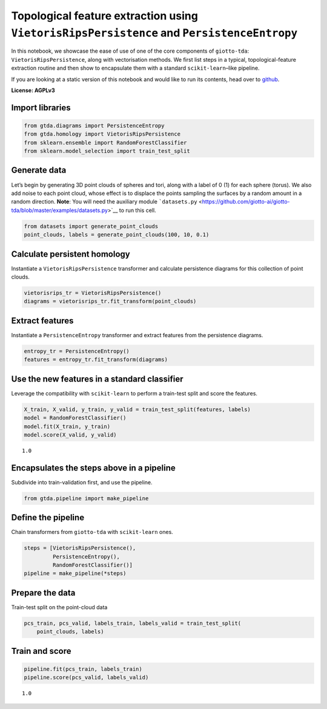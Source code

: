 Topological feature extraction using ``VietorisRipsPersistence`` and ``PersistenceEntropy``
===========================================================================================

In this notebook, we showcase the ease of use of one of the core
components of ``giotto-tda``: ``VietorisRipsPersistence``, along with
vectorisation methods. We first list steps in a typical,
topological-feature extraction routine and then show to encapsulate them
with a standard ``scikit-learn``–like pipeline.

If you are looking at a static version of this notebook and would like
to run its contents, head over to
`github <https://github.com/giotto-ai/giotto-tda/blob/master/examples/vietoris_rips_quickstart.ipynb>`__.

**License: AGPLv3**

Import libraries
----------------

.. code:: ipython3

    from gtda.diagrams import PersistenceEntropy
    from gtda.homology import VietorisRipsPersistence
    from sklearn.ensemble import RandomForestClassifier
    from sklearn.model_selection import train_test_split

Generate data
-------------

Let’s begin by generating 3D point clouds of spheres and tori, along
with a label of 0 (1) for each sphere (torus). We also add noise to each
point cloud, whose effect is to displace the points sampling the
surfaces by a random amount in a random direction. **Note**: You will
need the auxiliary module
```datasets.py`` <https://github.com/giotto-ai/giotto-tda/blob/master/examples/datasets.py>`__
to run this cell.

.. code:: ipython3

    from datasets import generate_point_clouds
    point_clouds, labels = generate_point_clouds(100, 10, 0.1)

Calculate persistent homology
-----------------------------

Instantiate a ``VietorisRipsPersistence`` transformer and calculate
persistence diagrams for this collection of point clouds.

.. code:: ipython3

    vietorisrips_tr = VietorisRipsPersistence()
    diagrams = vietorisrips_tr.fit_transform(point_clouds)

Extract features
----------------

Instantiate a ``PersistenceEntropy`` transformer and extract features
from the persistence diagrams.

.. code:: ipython3

    entropy_tr = PersistenceEntropy()
    features = entropy_tr.fit_transform(diagrams)

Use the new features in a standard classifier
---------------------------------------------

Leverage the compatibility with ``scikit-learn`` to perform a train-test
split and score the features.

.. code:: ipython3

    X_train, X_valid, y_train, y_valid = train_test_split(features, labels)
    model = RandomForestClassifier()
    model.fit(X_train, y_train)
    model.score(X_valid, y_valid)




.. parsed-literal::

    1.0



Encapsulates the steps above in a pipeline
------------------------------------------

Subdivide into train-validation first, and use the pipeline.

.. code:: ipython3

    from gtda.pipeline import make_pipeline

Define the pipeline
-------------------

Chain transformers from ``giotto-tda`` with ``scikit-learn`` ones.

.. code:: ipython3

    steps = [VietorisRipsPersistence(),
             PersistenceEntropy(),
             RandomForestClassifier()]
    pipeline = make_pipeline(*steps)

Prepare the data
----------------

Train-test split on the point-cloud data

.. code:: ipython3

    pcs_train, pcs_valid, labels_train, labels_valid = train_test_split(
        point_clouds, labels)

Train and score
---------------

.. code:: ipython3

    pipeline.fit(pcs_train, labels_train)
    pipeline.score(pcs_valid, labels_valid)




.. parsed-literal::

    1.0



